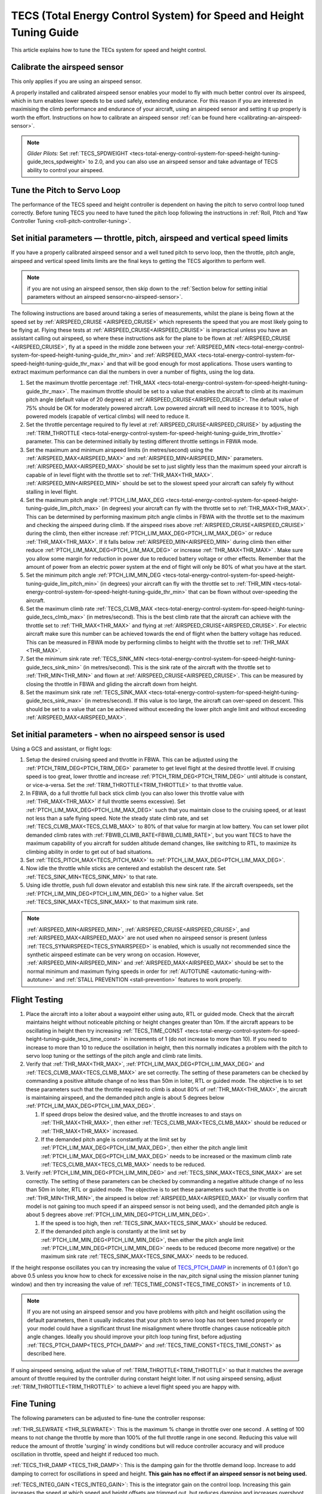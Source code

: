 .. _tecs-total-energy-control-system-for-speed-height-tuning-guide:

====================================================================
TECS (Total Energy Control System) for Speed and Height Tuning Guide
====================================================================

This article explains how to tune the TECs system for speed and height
control.

Calibrate the airspeed sensor
=============================

This only applies if you are using an airspeed sensor.

A properly installed and calibrated airspeed sensor enables your model
to fly with much better control over its airspeed, which in turn enables
lower speeds to be used safely, extending endurance. For this reason if
you are interested in maximising the climb performance and endurance of
your aircraft, using an airspeed sensor and setting it up properly is
worth the effort. Instructions on how to calibrate an airspeed sensor
:ref:`can be found here <calibrating-an-airspeed-sensor>`.

.. note::

   *Glider Pilots:* Set :ref:`TECS_SPDWEIGHT <tecs-total-energy-control-system-for-speed-height-tuning-guide_tecs_spdweight>` to 2.0,
   and you can also use an airspeed sensor and take advantage of TECS
   ability to control your airspeed.

Tune the Pitch to Servo Loop
============================

The performance of the TECS speed and height controller is dependent on
having the pitch to servo control loop tuned correctly. Before tuning
TECS you need to have tuned the pitch loop following the instructions
in :ref:`Roll, Pitch and Yaw Controller Tuning <roll-pitch-controller-tuning>`.

Set initial parameters — throttle, pitch, airspeed and vertical speed limits
============================================================================

If you have a properly calibrated airspeed sensor and a well tuned pitch
to servo loop, then the throttle, pitch angle, airspeed and vertical
speed limits limits are the final keys to getting the TECS algorithm to
perform well.

.. note:: if you are not using an airspeed sensor, then skip down to the :ref:`Section below for setting initial parameters without an airspeed sensor<no-airspeed-sensor>`.

The following instructions are based around taking a series of
measurements, whilst the plane is being flown at the speed set by :ref:`AIRSPEED_CRUISE <AIRSPEED_CRUISE>`
which represents the speed that you are most likely going to be flying
at. Flying these tests at :ref:`AIRSPEED_CRUISE<AIRSPEED_CRUISE>` is impractical unless you
have an assistant calling out airspeed, so where these instructions ask
for the plane to be flown at :ref:`AIRSPEED_CRUISE <AIRSPEED_CRUISE>`, fly at a speed in the middle zone between your :ref:`AIRSPEED_MIN <tecs-total-energy-control-system-for-speed-height-tuning-guide_thr_min>` and
:ref:`AIRSPEED_MAX <tecs-total-energy-control-system-for-speed-height-tuning-guide_thr_max>` and that will be good enough for
most applications. Those users wanting to extract maximum performance
can dial the numbers in over a number of flights, using the log data.

#. Set the maximum throttle percentage :ref:`THR_MAX <tecs-total-energy-control-system-for-speed-height-tuning-guide_thr_max>`. The
   maximum throttle should be set to a value that enables the aircraft
   to climb at its maximum pitch angle (default value of 20 degrees) at
   :ref:`AIRSPEED_CRUISE<AIRSPEED_CRUISE>`. The default value of 75% should be OK for
   moderately powered aircraft. Low powered aircraft will need to
   increase it to 100%, high powered models (capable of vertical climbs)
   will need to reduce it.
#. Set the throttle percentage required to fly level at
   :ref:`AIRSPEED_CRUISE<AIRSPEED_CRUISE>` by adjusting the :ref:`TRIM_THROTTLE <tecs-total-energy-control-system-for-speed-height-tuning-guide_trim_throttle>` parameter. This can be determined
   initially by testing different throttle settings in FBWA mode.
#. Set the maximum and minimum airspeed limits (in metres/second) using
   the :ref:`AIRSPEED_MAX<AIRSPEED_MAX>` and :ref:`AIRSPEED_MIN<AIRSPEED_MIN>` parameters.
   :ref:`AIRSPEED_MAX<AIRSPEED_MAX>` should be set to just slightly less than the maximum speed your aircraft is
   capable of in level flight with the throttle set to :ref:`THR_MAX<THR_MAX>`.
   :ref:`AIRSPEED_MIN<AIRSPEED_MIN>` should be set to the slowest speed your aircraft
   can safely fly without stalling in level flight.
#. Set the maximum pitch angle :ref:`PTCH_LIM_MAX_DEG <tecs-total-energy-control-system-for-speed-height-tuning-guide_lim_pitch_max>` (in
   degrees) your aircraft can fly with the throttle set to
   :ref:`THR_MAX<THR_MAX>`. This can be determined by performing maximum pitch angle
   climbs in FBWA with the throttle set to the maximum and checking the
   airspeed during climb. If the airspeed rises above :ref:`AIRSPEED_CRUISE<AIRSPEED_CRUISE>` during
   the climb, then either increase :ref:`PTCH_LIM_MAX_DEG<PTCH_LIM_MAX_DEG>` or
   reduce :ref:`THR_MAX<THR_MAX>`. If it falls below :ref:`AIRSPEED_MIN<AIRSPEED_MIN>` during
   climb then either reduce :ref:`PTCH_LIM_MAX_DEG<PTCH_LIM_MAX_DEG>` or
   increase :ref:`THR_MAX<THR_MAX>`  . Make sure you allow some margin for reduction
   in power due to reduced battery voltage or other effects. Remember
   that the amount of power from an electric power system at the end of
   flight will only be 80% of what you have at the start.
#. Set the minimum pitch angle :ref:`PTCH_LIM_MIN_DEG <tecs-total-energy-control-system-for-speed-height-tuning-guide_lim_pitch_min>`
   (in degrees) your aircraft can fly with the throttle set to
   :ref:`THR_MIN <tecs-total-energy-control-system-for-speed-height-tuning-guide_thr_min>` that can be flown without over-speeding the
   aircraft.
#. Set the maximum climb rate :ref:`TECS_CLMB_MAX <tecs-total-energy-control-system-for-speed-height-tuning-guide_tecs_clmb_max>` (in
   metres/second). This is the best climb rate that the aircraft can
   achieve with the throttle set to :ref:`THR_MAX<THR_MAX>` and flying at
   :ref:`AIRSPEED_CRUISE<AIRSPEED_CRUISE>`. For electric aircraft make sure this number can be
   achieved towards the end of flight when the battery voltage has
   reduced. This can be measured in FBWA mode by performing climbs to
   height with the throttle set to :ref:`THR_MAX <THR_MAX>`.
#. Set the minimum sink rate :ref:`TECS_SINK_MIN <tecs-total-energy-control-system-for-speed-height-tuning-guide_tecs_sink_min>` (in
   metres/second). This is the sink rate of the aircraft with the
   throttle set to :ref:`THR_MIN<THR_MIN>` and flown at :ref:`AIRSPEED_CRUISE<AIRSPEED_CRUISE>`. This can
   be measured by closing the throttle in FBWA and gliding the aircraft
   down from height.
#. Set the maximum sink rate  :ref:`TECS_SINK_MAX <tecs-total-energy-control-system-for-speed-height-tuning-guide_tecs_sink_max>` (in
   metres/second). If this value is too large, the aircraft can
   over-speed on descent. This should be set to a value that can be
   achieved without exceeding the lower pitch angle limit and without
   exceeding :ref:`AIRSPEED_MAX<AIRSPEED_MAX>`.

.. _no-airspeed-sensor:

Set initial parameters - when no airspeed sensor is used
========================================================

Using a GCS and assistant, or flight logs:

#. Setup the desired cruising speed and throttle in FBWA. This can be adjusted using the :ref:`PTCH_TRIM_DEG<PTCH_TRIM_DEG>` parameter to get level flight at the desired throttle level. If cruising speed is too great, lower throttle and increase :ref:`PTCH_TRIM_DEG<PTCH_TRIM_DEG>` until altitude is constant, or vice-a-versa. Set the :ref:`TRIM_THROTTLE<TRIM_THROTTLE>` to that throttle value.
#. In FBWA, do a full throttle full back stick climb (you can also lower this throttle value with :ref:`THR_MAX<THR_MAX>` if full throttle seems excessive). Set :ref:`PTCH_LIM_MAX_DEG<PTCH_LIM_MAX_DEG>` such that you maintain close to the cruising speed, or at least not less than a safe flying speed.  Note the steady state climb rate, and set :ref:`TECS_CLMB_MAX<TECS_CLMB_MAX>` to 80% of that value for margin at low battery. You can set lower pilot demanded climb rates with :ref:`FBWB_CLIMB_RATE<FBWB_CLIMB_RATE>`, but you want TECS to have the maximum capability of you aircraft for sudden altitude demand changes, like switching to RTL, to maximize its climbing ability in order to get out of bad situations.
#. Set :ref:`TECS_PITCH_MAX<TECS_PITCH_MAX>` to :ref:`PTCH_LIM_MAX_DEG<PTCH_LIM_MAX_DEG>`.
#. Now idle the throttle while sticks are centered and establish the  descent rate. Set :ref:`TECS_SINK_MIN<TECS_SINK_MIN>` to that rate.
#. Using idle throttle, push full down elevator and establish this new sink rate. If the aircraft overspeeds, set the  :ref:`PTCH_LIM_MIN_DEG<PTCH_LIM_MIN_DEG>` to a higher value. Set :ref:`TECS_SINK_MAX<TECS_SINK_MAX>` to that maximum sink rate.

.. note:: :ref:`AIRSPEED_MIN<AIRSPEED_MIN>`, :ref:`AIRSPEED_CRUISE<AIRSPEED_CRUISE>`, and :ref:`AIRSPEED_MAX<AIRSPEED_MAX>` are not used when no airspeed sensor is present (unless :ref:`TECS_SYNAIRSPEED<TECS_SYNAIRSPEED>` is enabled, which is usually not recommended since the synthetic airspeed estimate can be very wrong on occasion. However, :ref:`AIRSPEED_MIN<AIRSPEED_MIN>` and :ref:`AIRSPEED_MAX<AIRSPEED_MAX>` should be set to the normal minimum and maximum flying speeds in order for :ref:`AUTOTUNE <automatic-tuning-with-autotune>` and :ref:`STALL PREVENTION <stall-prevention>` features to work properly.

Flight Testing
==============

#. Place the aircraft into a loiter about a waypoint either using auto,
   RTL or guided mode. Check that the aircraft maintains height without
   noticeable pitching or height changes greater than 10m. If the
   aircraft appears to be oscillating in height then try
   increasing :ref:`TECS_TIME_CONST <tecs-total-energy-control-system-for-speed-height-tuning-guide_tecs_time_const>` in increments
   of 1 (do not increase to more than 10). If you need to increase to
   more than 10 to reduce the oscillation in height, then this normally
   indicates a problem with the pitch to servo loop tuning or the
   settings of the pitch angle and climb rate limits.

#. Verify that :ref:`THR_MAX<THR_MAX>`, :ref:`PTCH_LIM_MAX_DEG<PTCH_LIM_MAX_DEG>` and :ref:`TECS_CLMB_MAX<TECS_CLMB_MAX>`
   are set correctly. The setting of these parameters can be checked by
   commanding a positive altitude change of no less than 50m in loiter,
   RTL or guided mode. The objective is to set these parameters such
   that the throttle required to climb is about 80% of :ref:`THR_MAX<THR_MAX>`,
   the aircraft is maintaining airspeed, and the demanded pitch angle is
   about 5 degrees below :ref:`PTCH_LIM_MAX_DEG<PTCH_LIM_MAX_DEG>`.

   #. If speed drops below the desired value, and the throttle increases
      to and stays on :ref:`THR_MAX<THR_MAX>`, then either :ref:`TECS_CLMB_MAX<TECS_CLMB_MAX>` should
      be reduced or :ref:`THR_MAX<THR_MAX>` increased.
   #. If the demanded pitch angle is constantly at the limit set
      by :ref:`PTCH_LIM_MAX_DEG<PTCH_LIM_MAX_DEG>`, then either the pitch angle
      limit :ref:`PTCH_LIM_MAX_DEG<PTCH_LIM_MAX_DEG>` needs to be increased or the maximum
      climb rate :ref:`TECS_CLMB_MAX<TECS_CLMB_MAX>` needs to be reduced.

#. Verify :ref:`PTCH_LIM_MIN_DEG<PTCH_LIM_MIN_DEG>` and :ref:`TECS_SINK_MAX<TECS_SINK_MAX>` are set correctly. The
   setting of these parameters can be checked by commanding a negative
   altitude change of no less than 50m in loiter, RTL or guided mode. The
   objective is to set these parameters such that the throttle is on
   :ref:`THR_MIN<THR_MIN>`, the airspeed is below :ref:`AIRSPEED_MAX<AIRSPEED_MAX>` (or visually
   confirm that model is not gaining too much speed if an airspeed sensor
   is not being used), and the demanded pitch angle is about 5 degrees
   above :ref:`PTCH_LIM_MIN_DEG<PTCH_LIM_MIN_DEG>`.

   #. If the speed is too high, then :ref:`TECS_SINK_MAX<TECS_SINK_MAX>` should be reduced.
   #. If the demanded pitch angle is constantly at the limit set
      by :ref:`PTCH_LIM_MIN_DEG<PTCH_LIM_MIN_DEG>`, then either the pitch angle
      limit :ref:`PTCH_LIM_MIN_DEG<PTCH_LIM_MIN_DEG>` needs to be reduced (become more negative)
      or the maximum sink rate :ref:`TECS_SINK_MAX<TECS_SINK_MAX>` needs to be reduced.

If the height response oscillates you can try increasing the value of
`TECS_PTCH_DAMP <#TECS_PTCH_DAMP>`__ in increments of 0.1 (don't go
above 0.5 unless you know how to check for excessive noise in the
nav_pitch signal using the mission planner tuning window) and then try
increasing the value of :ref:`TECS_TIME_CONST<TECS_TIME_CONST>` in increments of 1.0.

.. note::

   If you are not using an airspeed sensor and you have problems with
   pitch and height oscillation using the default parameters, then it
   usually indicates that your pitch to servo loop has not been tuned
   properly or your model could have a significant thrust line misalignment
   where throttle changes cause noticeable pitch angle changes. Ideally you
   should improve your pitch loop tuning first, before adjusting
   :ref:`TECS_PTCH_DAMP<TECS_PTCH_DAMP>` and :ref:`TECS_TIME_CONST<TECS_TIME_CONST>` as described here.

If using airspeed sensing, adjust the value of :ref:`TRIM_THROTTLE<TRIM_THROTTLE>` so
that it matches the average amount of throttle required by the
controller during constant height loiter. If not using airspeed sensing,
adjust :ref:`TRIM_THROTTLE<TRIM_THROTTLE>` to achieve a level flight speed you are happy
with.


Fine Tuning
===========

The following parameters can be adjusted to fine-tune the controller
response:

.. _tecs-total-energy-control-system-for-speed-height-tuning-guide_thr_slewrate:

:ref:`THR_SLEWRATE <THR_SLEWRATE>`: This
is the maximum % change in throttle over one second . A setting of 100
means to not change the throttle by more than 100% of the full throttle
range in one second. Reducing this value will reduce the amount of
throttle 'surging' in windy conditions but will reduce controller
accuracy and will produce oscillation in throttle, speed and height if
reduced too much.


.. _tecs-total-energy-control-system-for-speed-height-tuning-guide_tecs_thr_damp:

:ref:`TECS_THR_DAMP <TECS_THR_DAMP>`:
This is the damping gain for the throttle demand loop. Increase to add
damping to correct for oscillations in speed and height. **This gain has
no effect if an airspeed sensor is not being used.**


.. _tecs-total-energy-control-system-for-speed-height-tuning-guide_tecs_integ_gain:

:ref:`TECS_INTEG_GAIN <TECS_INTEG_GAIN>`: This
is the integrator gain on the control loop. Increasing this gain
increases the speed at which speed and height offsets are trimmed out,
but reduces damping and increases overshoot.


:ref:`TECS_RLL2THR <TECS_RLL2THR>`:
Increasing this gain turn increases the amount of throttle that will be
used to compensate for the additional drag created by turning. Ideally
this should be set to approximately 10 x the extra sink rate in m/s
created by a 45 degree bank turn. Increase this gain if the aircraft
initially loses energy in turns and reduce if the aircraft initially
gains energy in turns. Efficient high aspect-ratio aircraft (eg powered
sailplanes) can use a lower value, whereas inefficient low aspect-ratio
models (eg delta wings) can use a higher value. **This gain has no
effect if an airspeed sensor is not being used.**


.. _tecs-total-energy-control-system-for-speed-height-tuning-guide_tecs_spdweight:

:ref:`TECS_SPDWEIGHT <TECS_SPDWEIGHT>`:
This parameter adjusts the amount of weighting that the pitch control
applies to speed vs height errors. Setting it to 0.0 will cause the
pitch control to control height and ignore speed errors. This will
normally improve height accuracy but give larger airspeed
errors. Setting it to 2.0 will cause the pitch control loop to control
speed and ignore height errors. This will normally reduce airspeed
errors, but give larger height errors. The default value of 1.0 allows
the pitch control to simultaneously control height and speed.

.. note::

   This parameter is has no effect if the TECS has no airspeed estimate, in which
   case a value of 0.0 will be used. To provide an airspeed estimate an airspeed
   sensor must be installed, or :ref:`TECS_SYNAIRSPEED <TECS_SYNAIRSPEED>` must be
   set to 1.

.. note::

   **Glider Pilots**: Set this parameter to 2.0 (The glider will
   adjust its pitch angle to maintain airspeed, ignoring changes in
   height).

.. note::
   When the :ref:`soaring<soaring>` feature is in use and is requesting the TECS shut off
   throttle to glide, a value of 2.0 will automatically be used providing an airspeed
   estimate is available.

:ref:`TECS_PTCH_FF_K <TECS_PTCH_FF_K>`:
This parameter can be used together with :ref:`TECS_PTCH_FF_V0<TECS_PTCH_FF_V0>` to provide a 
feedforward gain between demanded airspeed and pitch attitude. This is best
used with :ref:`TECS_SPDWEIGHT<TECS_SPDWEIGHT>` set to 2.0. As noted above, this is appropriate for
gliders, and setting :ref:`TECS_PTCH_FF_K <TECS_PTCH_FF_K>` can improve the responsiveness to changes
in speed demand.

.. note::

   The units of this parameter are radians of pitch per metre per second between
   current demanded airspeed and TECS_PTCH_FF_V0. Appropriate values are negative
   (pitch down with increasing speed demand). Sensible starting values are -0.04
   for gliders and -0.08 for draggy airframes.

To tune this parameter, either use FBWB to manually input speed demand changes,
or set up a mission involving DO_CHANGE_SPEED items. Set TECS_PTCH_FF_V0 to the
normal flight speed of your aircraft. This should also be the speed it glides at
with no pitch input in FBWA mode (i.e. when flying at a pitch attitude specified
by the STAB_PTCH_DOWN parameter). When reviewing the log from such a flight, look
at the TECS pitch integrator item (TECS.iph) in the onboard logs. Usually this 
reduces (becomes more negative) to trim the aircraft nose-down for a higher airspeed,
and vice versa. The goal is to use the feed-forward gain to reduce the required 
changes in this integrator value to trim the aircraft to a new airspeed. If the
TECS.iph value becomes more negative when the demanded airspeed increases, make the
:ref:`TECS_PTCH_FF_K <TECS_PTCH_FF_K>` more negative. If the TECS.iph value becomes 
more positive when the demanded aispeed increases, make the :ref:`TECS_PTCH_FF_K <TECS_PTCH_FF_K>`
value more positive. When this process in complete and the feed-forward gain is providing 
most of the pitch attitude change needed, the TECS.iph value doesn't need to change much.
This gives better tracking of changes in demanded airspeed.


Advanced Parameters
===================

.. _tecs-total-energy-control-system-for-speed-height-tuning-guide_tecs_vert_acc:

:ref:`TECS_VERT_ACC <TECS_VERT_ACC>`:
This is the maximum vertical acceleration either up or down that the
controller will use to correct speed or height errors. The default value
of 7 m/s/s (equivalent to +- 0.7 g) allows for reasonably aggressive
pitch changes if required to recover from under-speed conditions.

.. _tecs-total-energy-control-system-for-speed-height-tuning-guide_tecs_hgt_omega:

:ref:`TECS_HGT_OMEGA <TECS_HGT_OMEGA>`: 
This is the cross-over frequency (in radians/second) of the
complementary filter used to fuse vertical acceleration and barometric
height to obtain an estimate of height rate and height. Increasing this
frequency weights the solution more towards use of the barometer, whilst
reducing it weights the solution more towards use of the accelerometer data.


.. _tecs-total-energy-control-system-for-speed-height-tuning-guide_tecs_spd_omega:

:ref:`TECS_SPD_OMEGA <TECS_SPD_OMEGA>`: 
This is the cross-over frequency (in radians/second)of the
complementary filter used to fuse longitudinal acceleration and airspeed
to obtain an improved airspeed estimate. Increasing this frequency
weights the solution more towards use of the airspeed sensor, whilst
reducing it weights the solution more towards use of the accelerometer
data.

Complete Parameter List
=======================

.. _tecs-total-energy-control-system-for-speed-height-tuning-guide_thr_max:

:ref:`THR_MAX <THR_MAX>`:
This is the maximum throttle % that can be used by the controller. For
overpowered aircraft, this should be reduced to a value that provides
sufficient thrust to climb at the maximum pitch angle :ref:`PTCH_LIM_MAX_DEG<PTCH_LIM_MAX_DEG>`.

.. _tecs-total-energy-control-system-for-speed-height-tuning-guide_thr_min:

:ref:`THR_MIN <THR_MIN>`: This
is the minimum throttle % that can be used by the controller. For
electric aircraft this will normally be set to zero, but can be set to a
small non-zero value if a folding prop is fitted to prevent the prop
from folding and unfolding repeatedly in-flight or to provide some
aerodynamic drag from a turning prop to improve the descent rate.

:ref:`THR_SLEWRATE <tecs-total-energy-control-system-for-speed-height-tuning-guide_thr_slewrate>` (definition above)

.. _tecs-total-energy-control-system-for-speed-height-tuning-guide_trim_throttle:

:ref:`TRIM_THROTTLE <TRIM_THROTTLE>`:
This is the throttle % required for level flight at the normal cruise
speed.


.. _tecs-total-energy-control-system-for-speed-height-tuning-guide_arspd_fbw_max:

:ref:`AIRSPEED_MAX <AIRSPEED_MAX>`:
This is the maximum airspeed (in metres/second) that the autopilot will
use in auto-throttle modes. It should be set to the highest speed that
the aircraft can achieve in level flight with the throttle set to
:ref:`THR_MAX<THR_MAX>`. It must be sufficiently above the :ref:`AIRSPEED_MIN<AIRSPEED_MIN>` value
to allow the autopilot to accurately control altitude using airspeed (at
least 50% above :ref:`AIRSPEED_MIN<AIRSPEED_MIN>` is recommended). For electric
aircraft, make sure this number is achievable at the end of flight when
the battery voltage has reduced.

:ref:`AIRSPEED_MIN <AIRSPEED_MIN>`: This
is the minimum indicated airspeed (in metres/second) that the speed
controller will attempt to control to. This should be set to a speed
that allows the aircraft to turn at the maximum bank angle without
stalling.


.. _tecs-total-energy-control-system-for-speed-height-tuning-guide_tecs_clmb_max:

:ref:`TECS_CLMB_MAX <TECS_CLMB_MAX>`: 
This is the best climb rate (in metres/second) that the aircraft can achieve
with the throttle set to :ref:`THR_MAX<THR_MAX>` and the airspeed set to the default
value. For electric aircraft make sure this number can be achieved
towards the end of flight when the battery voltage has reduced. The
setting of this parameter can be checked by commanding a positive
altitude change of 100m in loiter, RTL or guided mode. If the throttle
required to climb is close to :ref:`THR_MAX<THR_MAX>` and the aircraft is
maintaining airspeed, then this parameter is set correctly. If
the airspeed starts to reduce, then the parameter is set to high, and if
the throttle demand required to climb and maintain speed is noticeably
less than :ref:`THR_MAX<THR_MAX>`, then either :ref:`TECS_CLMB_MAX<TECS_CLMB_MAX>` should be increased or :ref:`THR_MAX<THR_MAX>` reduced. 



.. _tecs-total-energy-control-system-for-speed-height-tuning-guide_tecs_sink_min:

:ref:`TECS_SINK_MIN <TECS_SINK_MIN>`: 
This is the sink rate of the aircraft (in metres/second) with the throttle
set to :ref:`THR_MIN<THR_MIN>` and flown at the same airspeed as used to measure
:ref:`TECS_CLMB_MAX`. 


.. _tecs-total-energy-control-system-for-speed-height-tuning-guide_tecs_time_const:

:ref:`TECS_TIME_CONST <TECS_TIME_CONST>`: 
This is the time constant of the TECS control algorithm (in seconds). Smaller
values make it faster to respond, larger values make it slower to respond.

:ref:`TECS_THR_DAMP <tecs-total-energy-control-system-for-speed-height-tuning-guide_tecs_thr_damp>` (definition above)

:ref:`TECS_INTEG_GAIN <tecs-total-energy-control-system-for-speed-height-tuning-guide_tecs_integ_gain>` (definition above)

:ref:`TECS_VERT_ACC <tecs-total-energy-control-system-for-speed-height-tuning-guide_tecs_vert_acc>` (definition above)

:ref:`TECS_HGT_OMEGA <tecs-total-energy-control-system-for-speed-height-tuning-guide_tecs_hgt_omega>` (definition above)

:ref:`TECS_SPD_OMEGA <tecs-total-energy-control-system-for-speed-height-tuning-guide_tecs_spd_omega>` (definition above)


.. _tecs-total-energy-control-system-for-speed-height-tuning-guide_lim_pitch_max:

:ref:`PTCH_LIM_MAX_DEG <PTCH_LIM_MAX_DEG>`:
This is the maximum pitch angle (in degrees) that the controller
will demand. It should be set to a value that the aircraft can achieve
whilst maintaining airspeed with the throttle set to :ref:`THR_MAX`. 


.. _tecs-total-energy-control-system-for-speed-height-tuning-guide_lim_pitch_min:

:ref:`PTCH_LIM_MIN_DEG <PTCH_LIM_MIN_DEG>`:
This is the minimum pitch angle (in degrees) that the controller
will demand. It should be set to a value that the aircraft can achieve
without over-speeding with the throttle set to :ref:`THR_MIN<THR_MIN>`.

:ref:`TECS_RLL2THR <tecs-total-energy-control-system-for-speed-height-tuning-guide_tecs_integ_gain>` (definition above)

:ref:`TECS_SPDWEIGHT <tecs-total-energy-control-system-for-speed-height-tuning-guide_tecs_spdweight>` (definition above)

:ref:`TECS_PTCH_DAMP <TECS_PTCH_DAMP>`:
This is the damping gain for the pitch demand loop. Increase to add
damping to correct for oscillations in height. The default value of 0.0
will work well provided the pitch to servo controller has been tuned
properly.


.. _tecs-total-energy-control-system-for-speed-height-tuning-guide_tecs_sink_max:

:ref:`TECS_SINK_MAX <TECS_SINK_MAX>`:
This sets the maximum descent rate (in metres/second) that the
controller will use. If this value is too large, the aircraft can
over-speed on descent. This should be set to a value that can be
achieved without exceeding the lower pitch angle limit and without
over-speeding the aircraft.

Algorithm Overview
==================

TECS stands for Total Energy Control System and for Plane refers to a
new control algorithm that coordinates throttle and pitch angle demands
to control the aircraft's height and airspeed. The underlying physics
behind the operation of TECS is simple, but to understand how it works
you need to understand the two types of mechanical energy that TECS
controls. These are:

::

    Gravitational Potential Energy = mass x gravity x height

and,

::

    Kinetic Energy = ½ x mass x speed²

Gravitational Potential Energy is the energy stored in an object due to
its height and is proportional to the height of the object. We all know
intuitively that to raise the height of an object requires energy and
that when an object falls energy is released. Similarly, to increase the
height of our aircraft requires more energy, which means more throttle
is required.

Kinetic energy is the energy stored in an object due to its velocity and
is proportional to velocity squared. An example is a rifle bullet, which
although it doesn't weigh very much, has a lot of energy due to its high
speed. Our aircraft don't travel at the speeds of rifle bullet, but they
do require energy to be supplied to increase their speed.

The total energy of the aircraft is the sum of the gravitational
potential energy and the kinetic energy. The drag acting on an aircraft
in flight is continually reducing its total energy, so the only way to
maintain height and speed is to supply thrust using a motor or utilise
energy from some other external source such as a rising air current.
TECS calculates the total energy required based on the demanded speed
and height and adjusts the throttle to maintain total energy at the
demanded value.

The other job of the TECS algorithm is to ensure that the balance
between gravitational potential and kinetic energy is correct. For
example if the aircraft is flying too slow and too high simultaneously,
its total energy might be correct, but there is too much potential
energy and not enough kinetic energy. TECS tries to maintain the correct
balance between potential and kinetic energy by adjusting the demanded
pitch angle. By lowering the nose energy is transferred from
gravitational potential to kinetic energy or vice-versa.

How much weighting is placed on kinetic energy or speed errors vs
potential energy or height errors is controlled by the
:ref:`TECS_SPDWEIGHT<TECS_SPDWEIGHT>` parameter. At the default setting of 1.0, even weight
is placed on speed and height errors. If  :ref:`TECS_SPDWEIGHT<TECS_SPDWEIGHT>` is set to
0.0 then the pitch angle demand will respond 100% to height errors and
ignore speed and if set to 2.0 will respond 100% to speed errors and
ignore height.

If the airspeed measurement is not used (as selected by
setting :ref:`ARSPD_USE<ARSPD_USE>` and :ref:`ARSPD2_USE<ARSPD2_USE>`  = 0), then the pitch angle will be used 100% to
control height and the throttle will be calculated from the demanded
pitch angle.
